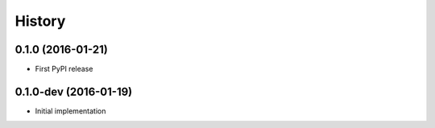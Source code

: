 =======
History
=======

0.1.0 (2016-01-21)
----------------------

* First PyPI release

0.1.0-dev (2016-01-19)
----------------------

* Initial implementation
